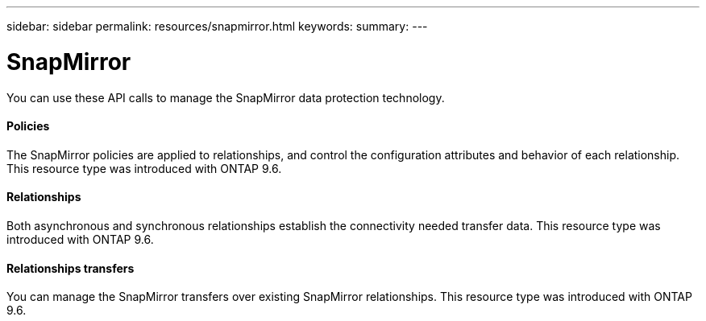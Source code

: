 ---
sidebar: sidebar
permalink: resources/snapmirror.html
keywords:
summary:
---

= SnapMirror
:hardbreaks:
:nofooter:
:icons: font
:linkattrs:
:imagesdir: ../media/

[.lead]
You can use these API calls to manage the SnapMirror data protection technology.

==== Policies

The SnapMirror policies are applied to relationships, and control the configuration attributes and behavior of each relationship. This resource type was introduced with ONTAP 9.6.

==== Relationships

Both asynchronous and synchronous relationships establish the connectivity needed transfer data.  This resource type was introduced with ONTAP 9.6.

==== Relationships transfers

You can manage the SnapMirror transfers over existing SnapMirror relationships. This resource type was introduced with ONTAP 9.6.
